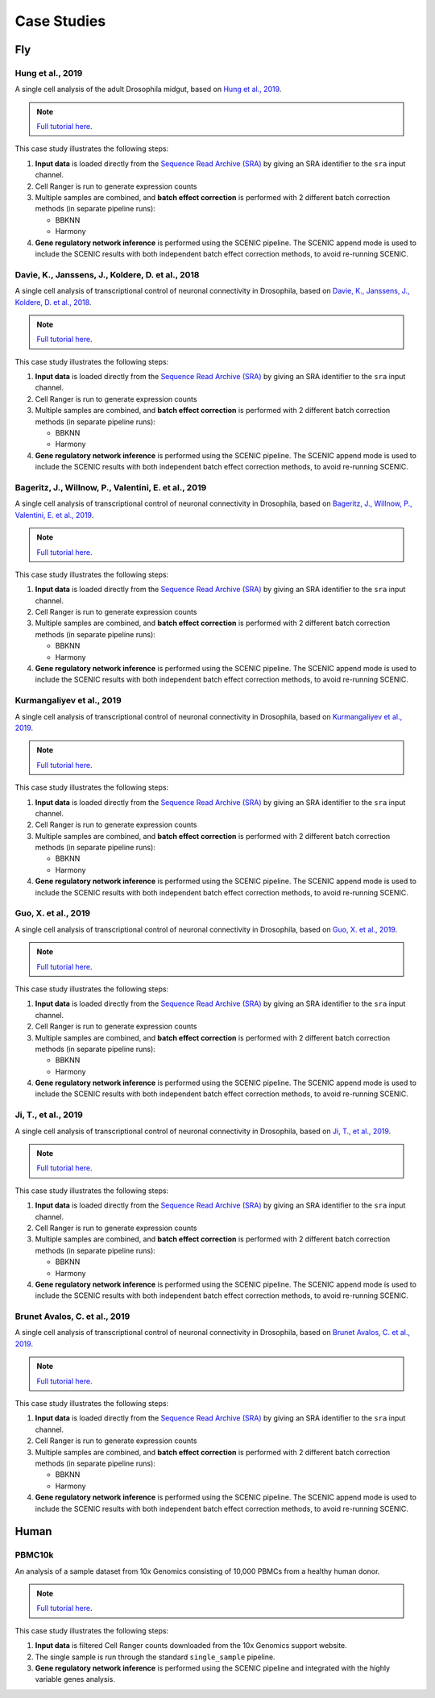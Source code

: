 Case Studies
=============

Fly
---

Hung et al., 2019
^^^^^^^^^^^^^^^^^

A single cell analysis of the adult Drosophila midgut, based on
`Hung et al., 2019 <https://www.pnas.org/content/117/3/1514.abstract>`_.

.. note:: `Full tutorial here <https://vsn-pipelines-examples.readthedocs.io/en/latest/Hung.html>`_.

This case study illustrates the following steps:

1. **Input data** is loaded directly from the `Sequence Read Archive (SRA) <https://www.ncbi.nlm.nih.gov/sra>`_ by giving an SRA identifier to the ``sra`` input channel.
2. Cell Ranger is run to generate expression counts
3. Multiple samples are combined, and **batch effect correction** is performed with 2 different batch correction methods (in separate pipeline runs):

   - BBKNN
   - Harmony

4. **Gene regulatory network inference** is performed using the SCENIC pipeline. The SCENIC append mode is used to include the SCENIC results with both independent batch effect correction methods, to avoid re-running SCENIC.

Davie, K., Janssens, J., Koldere, D. et al., 2018
^^^^^^^^^^^^^^^^^^^^^^^^^^^^^^^^^^^^^^^^^^^^^^^^^

A single cell analysis of transcriptional control of neuronal connectivity in Drosophila,
based on `Davie, K., Janssens, J., Koldere, D. et al., 2018 <https://www.ncbi.nlm.nih.gov/pubmed/29909982>`_.

.. note:: `Full tutorial here <https://vsn-pipelines-examples.readthedocs.io/en/latest/DavieK_2018.html>`_.

This case study illustrates the following steps:

1. **Input data** is loaded directly from the `Sequence Read Archive (SRA) <https://www.ncbi.nlm.nih.gov/sra>`_ by giving an SRA identifier to the ``sra`` input channel.
2. Cell Ranger is run to generate expression counts
3. Multiple samples are combined, and **batch effect correction** is performed with 2 different batch correction methods (in separate pipeline runs):

   - BBKNN
   - Harmony

4. **Gene regulatory network inference** is performed using the SCENIC pipeline. The SCENIC append mode is used to include the SCENIC results with both independent batch effect correction methods, to avoid re-running SCENIC.

Bageritz, J., Willnow, P., Valentini, E. et al., 2019
^^^^^^^^^^^^^^^^^^^^^^^^^^^^^^^^^^^^^^^^^^^^^^^^^^^^^

A single cell analysis of transcriptional control of neuronal connectivity in Drosophila,
based on `Bageritz, J., Willnow, P., Valentini, E. et al., 2019 <https://www.nature.com/articles/s41592-019-0492-x>`_.

.. note:: `Full tutorial here <https://vsn-pipelines-examples.readthedocs.io/en/latest/Bageritz_2019.html>`_.

This case study illustrates the following steps:

1. **Input data** is loaded directly from the `Sequence Read Archive (SRA) <https://www.ncbi.nlm.nih.gov/sra>`_ by giving an SRA identifier to the ``sra`` input channel.
2. Cell Ranger is run to generate expression counts
3. Multiple samples are combined, and **batch effect correction** is performed with 2 different batch correction methods (in separate pipeline runs):

   - BBKNN
   - Harmony

4. **Gene regulatory network inference** is performed using the SCENIC pipeline. The SCENIC append mode is used to include the SCENIC results with both independent batch effect correction methods, to avoid re-running SCENIC.

Kurmangaliyev et al., 2019
^^^^^^^^^^^^^^^^^^^^^^^^^^

A single cell analysis of transcriptional control of neuronal connectivity in Drosophila,
based on `Kurmangaliyev et al., 2019 <https://elifesciences.org/articles/50822>`_.

.. note:: `Full tutorial here <https://vsn-pipelines-examples.readthedocs.io/en/latest/Kurmangaliyev.html>`_.

This case study illustrates the following steps:

1. **Input data** is loaded directly from the `Sequence Read Archive (SRA) <https://www.ncbi.nlm.nih.gov/sra>`_ by giving an SRA identifier to the ``sra`` input channel.
2. Cell Ranger is run to generate expression counts
3. Multiple samples are combined, and **batch effect correction** is performed with 2 different batch correction methods (in separate pipeline runs):

   - BBKNN
   - Harmony

4. **Gene regulatory network inference** is performed using the SCENIC pipeline. The SCENIC append mode is used to include the SCENIC results with both independent batch effect correction methods, to avoid re-running SCENIC.

Guo, X. et al., 2019
^^^^^^^^^^^^^^^^^^^^

A single cell analysis of transcriptional control of neuronal connectivity in Drosophila,
based on `Guo, X. et al., 2019 <https://www.ncbi.nlm.nih.gov/pubmed/31851941>`_.

.. note:: `Full tutorial here <https://vsn-pipelines-examples.readthedocs.io/en/latest/GuoX_2019.html>`_.

This case study illustrates the following steps:

1. **Input data** is loaded directly from the `Sequence Read Archive (SRA) <https://www.ncbi.nlm.nih.gov/sra>`_ by giving an SRA identifier to the ``sra`` input channel.
2. Cell Ranger is run to generate expression counts
3. Multiple samples are combined, and **batch effect correction** is performed with 2 different batch correction methods (in separate pipeline runs):

   - BBKNN
   - Harmony

4. **Gene regulatory network inference** is performed using the SCENIC pipeline. The SCENIC append mode is used to include the SCENIC results with both independent batch effect correction methods, to avoid re-running SCENIC.

Ji, T., et al., 2019
^^^^^^^^^^^^^^^^^^^^

A single cell analysis of transcriptional control of neuronal connectivity in Drosophila,
based on `Ji, T., et al., 2019 <https://www.ncbi.nlm.nih.gov/pubmed/31371383>`_.

.. note:: `Full tutorial here <https://vsn-pipelines-examples.readthedocs.io/en/latest/JiT_2019.html>`_.

This case study illustrates the following steps:

1. **Input data** is loaded directly from the `Sequence Read Archive (SRA) <https://www.ncbi.nlm.nih.gov/sra>`_ by giving an SRA identifier to the ``sra`` input channel.
2. Cell Ranger is run to generate expression counts
3. Multiple samples are combined, and **batch effect correction** is performed with 2 different batch correction methods (in separate pipeline runs):

   - BBKNN
   - Harmony

4. **Gene regulatory network inference** is performed using the SCENIC pipeline. The SCENIC append mode is used to include the SCENIC results with both independent batch effect correction methods, to avoid re-running SCENIC.

Brunet Avalos, C. et al., 2019 
^^^^^^^^^^^^^^^^^^^^^^^^^^^^^^

A single cell analysis of transcriptional control of neuronal connectivity in Drosophila,
based on `Brunet Avalos, C. et al., 2019  <https://elifesciences.org/articles/50354>`_.

.. note:: `Full tutorial here <https://vsn-pipelines-examples.readthedocs.io/en/latest/BrunetAvalosC_2019.html>`_.

This case study illustrates the following steps:

1. **Input data** is loaded directly from the `Sequence Read Archive (SRA) <https://www.ncbi.nlm.nih.gov/sra>`_ by giving an SRA identifier to the ``sra`` input channel.
2. Cell Ranger is run to generate expression counts
3. Multiple samples are combined, and **batch effect correction** is performed with 2 different batch correction methods (in separate pipeline runs):

   - BBKNN
   - Harmony

4. **Gene regulatory network inference** is performed using the SCENIC pipeline. The SCENIC append mode is used to include the SCENIC results with both independent batch effect correction methods, to avoid re-running SCENIC.


Human
-----

PBMC10k
^^^^^^^

An analysis of a sample dataset from 10x Genomics consisting of 10,000 PBMCs from a healthy human donor.

.. note:: `Full tutorial here <https://vsn-pipelines-examples.readthedocs.io/en/latest/PBMC10k.html>`_.

This case study illustrates the following steps:

1. **Input data** is filtered Cell Ranger counts downloaded from the 10x Genomics support website.
2. The single sample is run through the standard ``single_sample`` pipeline.
3. **Gene regulatory network inference** is performed using the SCENIC pipeline and integrated with the highly variable genes analysis.

